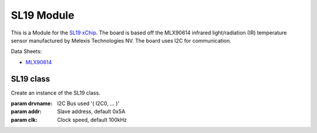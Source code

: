 .. module:: SL19

***************
 SL19 Module
***************

This is a Module for the `SL19 xChip <https://wiki.xinabox.cc/SL19_-_IR_Temperature>`_.
The board is based off the MLX90614 infrared light/radiation (IR) temperature sensor manufactured by Melexis Technologies NV.
The board uses I2C for communication.

Data Sheets:

-  `MLX90614 <https://www.melexis.com/en/product/MLX90614/Digital-Plug-Play-Infrared-Thermometer-TO-Can>`_

        
===============
SL19 class
===============

.. class:: SL19(self,drvname,addr=0x5A,clk=100000)

                Create an instance of the SL19 class.

                :param drvname: I2C Bus used '( I2C0, ... )'
                :param addr: Slave address, default 0x5A
                :param clk: Clock speed, default 100kHz

        
.. method:: init(self)

                Empty function. Only used to conform with other modules.
                No configuartion required for MLX90614.

                
.. method:: getAmbientTempC(self)

                Returns the ambient temperature in degree celcius

                
.. method:: getAmbientTempF(self)

                Returns the ambient temperature in degree fahrenheit

                
.. method:: getObjectTempC(self)

                Returns the object temperature in degree celcius

                
.. method:: getObjectTempF(self)

                Returns the object temperature in degree fahrenheit

                
